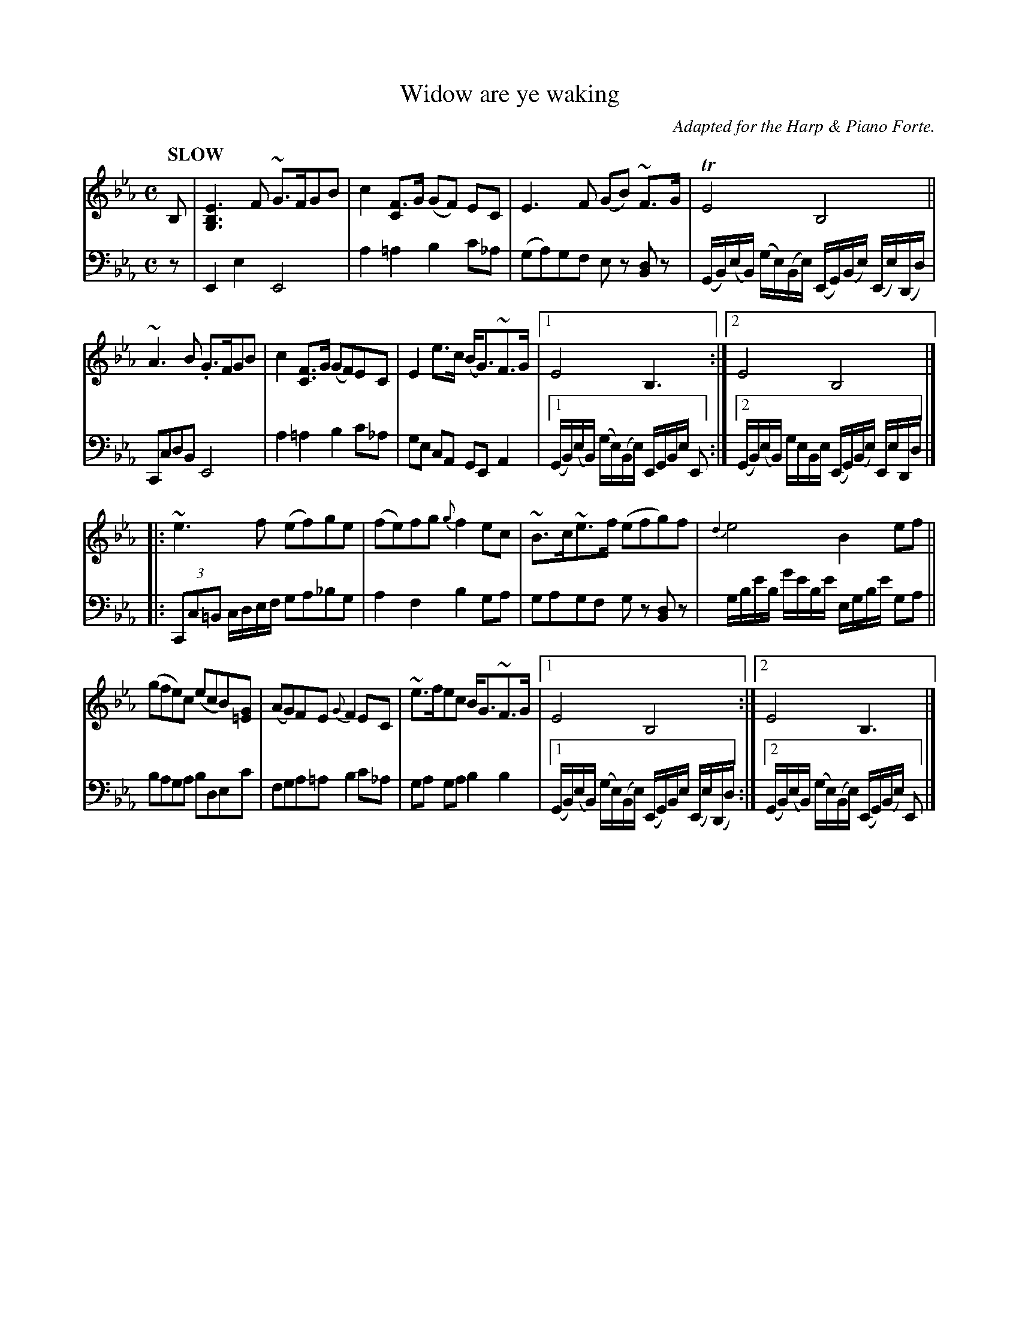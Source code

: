 X: 2072
T: Widow are ye waking
O: Adapted for the Harp & Piano Forte.
%R: air, march
B: Niel Gow & Sons "Complete Repository" v.2 p.7 #2
Z: 2022 John Chambers <jc:trillian.mit.edu>
N: The 1st 3 bass notes of the 2nd strain were transcribed as a triplet to fix the rhythm;
N: They might have been meant as a 2:1:1 ratio. Play whichever you prefer; it's clearly a typo.
M: C
L: 1/16
Q: "SLOW"
K: Eb
% - - - - - - - - - -
% Voice 1 reformatted for 4 4-bar lines, to satisfy several formatting programs.
V: 1 staves=2
B,2 |\
[E6B,6G,6]F2 ~G3FG2B2 | c4 [F3C4]G (G2F2) E2C2 | E6F2 (G2B2) ~F3G | TE8 B,8 ||
~A6B2 .G3FG2B2 | c4 [F3C3]G (G2F2)E2C2 | E4 e3c (BG3)~F3G |[1 E8 B,6 :|[2 E8 B,8 |]
|: ~e6f2 (e2f2)g2e2 | (f2e2)f2g2 {g}f4e2c2 | ~B3c~e3f (e2f2g2)f2 | {d2}e8 B4e2f2 ||
(g2f2e2)c2 (e2c2B2)[G2=E2] | (A2G2)F2E2 {G}F4E2C2 | ~e3fe2c2 BG3~F3G |[1 E8 B,8 :|[2 E8 B,6 |]
% - - - - - - - - - -
% Voice 2 preserves the staff layout in the book.
V: 2 clef=bass middle=d
z2 |
E4e4 E8 | a4=a4 b4c'2_a2 | (g2a2)g2f2 e2z2 [d2B2]z2 | (GB)(eB) (ge)(Be) (EG)(Be) (Ee)(Dd) |
C2c2d2B2 E8 | a4=a4 b4c'2_a2 | g2e2 c2A2 G2E2 A4 |[1 (GB)(eB) (ge)(Be) EGBe E2 :|[2 (GB)(eB) geBe (EG)(Be) EeDd |] |:\
(3C2c2=B2 cdef g2a2_b2g2 | a4 f4 b4 g2a2 | g2a2g2f2 g2z2 [d2B2]z2 |
gbe'b g'e'be' egbe' g2a2 || b2a2g2a2 b2d2e2c'2 | f2g2a2=a2 b4c'2_a2 | g2a2 g2a2 b4 b4 |\
[1 (GB)(eB) (ge)(Be) (EG)Be (Ee)(Dd) :|[2 (GB)(eB) (ge)(Be) (EG)(Be) E2 |]
